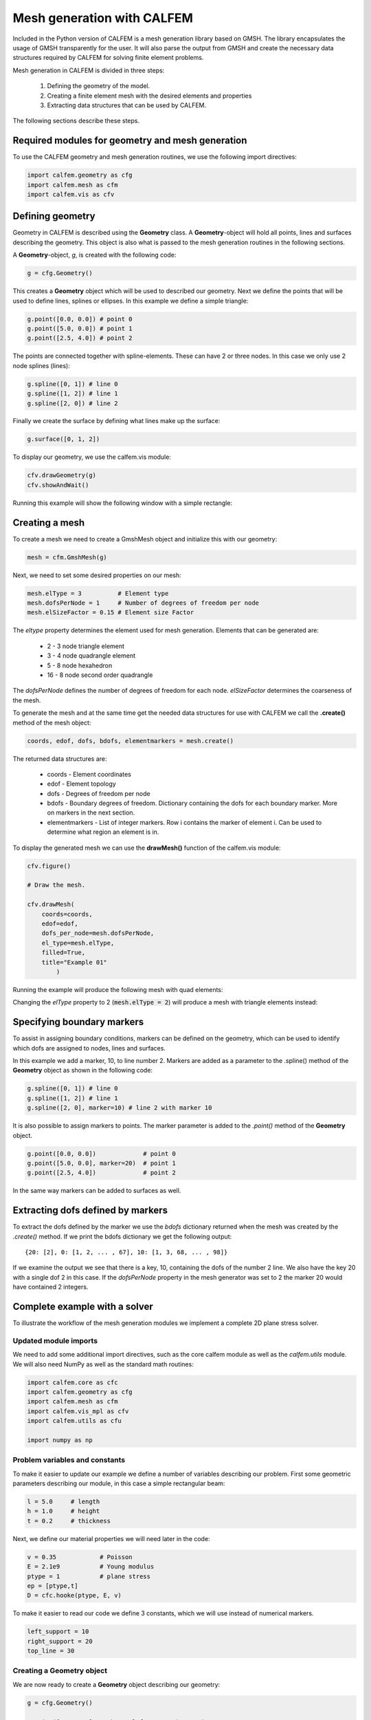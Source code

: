 Mesh generation with CALFEM
===========================

Included in the Python version of CALFEM is a mesh generation library based on GMSH. The library encapsulates the usage of GMSH transparently for the user. It will also parse the output from GMSH and create the necessary data structures required by CALFEM for solving finite element problems.

Mesh generation in CALFEM is divided in three steps:

 1. Defining the geometry of the model.
 2. Creating a finite element mesh with the desired elements and properties
 3. Extracting data structures that can be used by CALFEM.

The following sections describe these steps.

Required modules for geometry and mesh generation
-------------------------------------------------

To use the CALFEM geometry and mesh generation routines, we use the following import directives:

.. code-block:: Python

    import calfem.geometry as cfg
    import calfem.mesh as cfm
    import calfem.vis as cfv

Defining geometry
-----------------

Geometry in CALFEM is described using the **Geometry** class. A **Geometry**-object will hold all points, lines and surfaces describing the geometry. This object is also what is passed to the mesh generation routines in the following sections. 

A **Geometry**-object, *g*, is created with the following code:

.. code-block:: Python

    g = cfg.Geometry()

This creates a **Geometry** object which will be used to described our geometry. Next we define the points that will be used to define lines, splines or ellipses. In this example we define a simple triangle:

.. code-block:: Python

    g.point([0.0, 0.0]) # point 0
    g.point([5.0, 0.0]) # point 1
    g.point([2.5, 4.0]) # point 2

The points are connected together with spline-elements. These can have 2 or three nodes. In this case we only use 2 node splines (lines):

.. code-block:: Python

    g.spline([0, 1]) # line 0
    g.spline([1, 2]) # line 1
    g.spline([2, 0]) # line 2

Finally we create the surface by defining what lines make up the surface:

.. code-block:: Python

    g.surface([0, 1, 2])

To display our geometry, we use the calfem.vis module:

.. code-block:: Python

    cfv.drawGeometry(g)
    cfv.showAndWait()

Running this example will show the following window with a simple rectangle:

.. image:: images/mesh1.png

Creating a mesh
---------------

To create a mesh we need to create a GmshMesh object and initialize this with our geometry:

.. code-block:: Python

    mesh = cfm.GmshMesh(g)

Next, we need to set some desired properties on our mesh:

.. code-block:: Python

    mesh.elType = 3          # Element type
    mesh.dofsPerNode = 1     # Number of degrees of freedom per node
    mesh.elSizeFactor = 0.15 # Element size Factor

The *eltype* property determines the element used for mesh generation. Elements that can be generated are:

 * 2 - 3 node triangle element
 * 3 - 4 node quadrangle element
 * 5 - 8 node hexahedron
 * 16 - 8 node second order quadrangle

The *dofsPerNode* defines the number of degrees of freedom for each node. *elSizeFactor* determines the coarseness of the mesh.

To generate the mesh and at the same time get the needed data structures for use with CALFEM we call the **.create()** method of the mesh object:

.. code-block:: Python

    coords, edof, dofs, bdofs, elementmarkers = mesh.create()

The returned data structures are:

 * coords - Element coordinates
 * edof - Element topology
 * dofs - Degrees of freedom per node
 * bdofs - Boundary degrees of freedom. Dictionary containing the dofs for each boundary marker. More on markers in the next section.
 * elementmarkers - List of integer markers. Row i contains the marker of element i. Can be used to determine what region an element is in.

To display the generated mesh we can use the **drawMesh()** function of the calfem.vis module:

.. code-block:: Python

    cfv.figure() 

    # Draw the mesh.

    cfv.drawMesh(
        coords=coords, 
        edof=edof, 
        dofs_per_node=mesh.dofsPerNode, 
        el_type=mesh.elType, 
        filled=True, 
        title="Example 01"
            ) 

Running the example will produce the following mesh with quad elements:
    
.. image:: images/mesh2.png

Changing the *elType* property to 2 (:code:`mesh.elType = 2`) will produce a mesh with triangle elements instead:

.. image:: images/mesh3.png

Specifying boundary markers
---------------------------

To assist in assigning boundary conditions, markers can be defined on the geometry, which can be used to identify which dofs are assigned to nodes, lines and surfaces.

In this example we add a marker, 10, to line number 2. Markers are added as a parameter to the .spline() method of the **Geometry** object as shown in the following code:

.. code-block:: Python

    g.spline([0, 1]) # line 0
    g.spline([1, 2]) # line 1
    g.spline([2, 0], marker=10) # line 2 with marker 10

It is also possible to assign markers to points. The marker parameter is added to the *.point()* method of the **Geometry** object.

.. code-block:: Python

    g.point([0.0, 0.0])             # point 0
    g.point([5.0, 0.0], marker=20)  # point 1
    g.point([2.5, 4.0])             # point 2

In the same way markers can be added to surfaces as well.

Extracting dofs defined by markers
----------------------------------

To extract the dofs defined by the marker we use the *bdofs* dictionary returned when the mesh was created by the *.create()* method. If we print the bdofs dictionary we get the following output: ::

    {20: [2], 0: [1, 2, ... , 67], 10: [1, 3, 68, ... , 98]}

If we examine the output we see that there is a key, 10, containing the dofs of the number 2 line. We also have the key 20 with a single dof 2 in this case. If the *dofsPerNode* property in the mesh generator was set to 2 the marker 20 would have contained 2 integers.

Complete example with a solver
------------------------------

To illustrate the workflow of the mesh generation modules we implement a complete 2D plane stress solver. 

Updated module imports
^^^^^^^^^^^^^^^^^^^^^^

We need to add some additional import directives, such as the core calfem module as well as the *calfem.utils* module. We will also need NumPy as well as the standard math routines:

.. code-block:: Python

    import calfem.core as cfc
    import calfem.geometry as cfg
    import calfem.mesh as cfm
    import calfem.vis_mpl as cfv
    import calfem.utils as cfu

    import numpy as np

Problem variables and constants
^^^^^^^^^^^^^^^^^^^^^^^^^^^^^^^

To make it easier to update our example we define a number of variables describing our problem. First some geometric parameters describing our module, in this case a simple rectangular beam:

.. code-block:: Python

    l = 5.0	# length
    h = 1.0	# height
    t = 0.2	# thickness

Next, we define our material properties we will need later in the code:

.. code-block:: Python

    v = 0.35		# Poisson
    E = 2.1e9		# Young modulus
    ptype = 1		# plane stress
    ep = [ptype,t]
    D = cfc.hooke(ptype, E, v)

To make it easier to read our code we define 3 constants, which we will use instead of numerical markers.

.. code-block:: Python

    left_support = 10
    right_support = 20
    top_line = 30

Creating a Geometry object
^^^^^^^^^^^^^^^^^^^^^^^^^^

We are now ready to create a **Geometry** object describing our geometry:

.. code-block:: Python

    g = cfg.Geometry()

    g.point([0.0, 0.0], marker = left_support)	# point 0
    g.point([l, 0.0], marker = right_support) 	# point 1
    g.point([l, h]) 					# point 2
    g.point([0.0, h]) 					# point 3

    g.spline([0, 1]) 					# line 0
    g.spline([1, 2]) 					# line 1
    g.spline([2, 3], marker = top_line) 		# line 3
    g.spline([3, 0]) 					# line 3

    g.surface([0, 1, 2, 3])

To show the geometry you can use: 

.. code-block:: Python

    cfv.draw_geometry(g)
    cfv.showAndWait()
    
The finished geometry is shown in below:

.. image:: images/tut2-1.png

Creating a quad mesh
^^^^^^^^^^^^^^^^^^^^

A quadrilateral mesh is now created with the following code. Please not that we use the *dofsPerNode* property to specify 2 dofs per node as this is a mechanical example.

.. code-block:: Python

    mesh = cfm.GmshMesh(g)

    mesh.elType = 3             # Type of mesh 
    mesh.dofsPerNode = 2        # Factor that changes element sizes
    mesh.elSizeFactor = 0.10    # Factor that changes element sizes

    coords, edof, dofs, bdofs, elementmarkers = mesh.create()

As previous, to show the finished mesh you can use:

.. code-block:: Python

	cfv.figure()
	cfv.drawMesh(
	    coords=coords,
	    edof=edof,
	    dofs_per_node=mesh.dofsPerNode,
	    el_type=mesh.elType,
	    filled=True)
	cfv.showAndWait()

The finished mesh is shown belo:

.. image:: images/exm0_2.png

Implementing a CALFEM solver
^^^^^^^^^^^^^^^^^^^^^^^^^^^^

We now have the necessary input to implement a simple CALFEM solver. First, we create some convenience variables, nDofs (total number of dofs), ex and ey (element x and y coordinates).

.. code-block:: Python

    nDofs = np.size(dofs)
    ex, ey = cfc.coordxtr(edof, coords, dofs)

The global stiffness matrix can now be allocated:

.. code-block:: Python

    K = np.zeros([nDofs,nDofs])

For larger problems please consider using sparse matrices instead.

To make the assembly loop less cluttered we use the *zip()* method to extract rows from *edof*, *ex* and *ey* to *eltopo*, *elx* and *ely*. The loop then becomes:

.. code-block:: Python

    for eltopo, elx, ely in zip(edof, ex, ey):
        Ke = cfc.planqe(elx, ely, ep, D)
        cfc.assem(eltopo, K, Ke)

Please not the difference from standard MATLAB CALFEM that the `assem` routine does not require returning the K matrix on the left side as the assembly is done in place. 

Next, we need to setup our boundary conditions. Two empty arrays are created, *bc* for storing the dof to prescribe and and a second *bcVal* for storing the prescribed values.

.. code-block:: Python

    bc = np.array([],'i')
    bcVal = np.array([],'f')

To prescribe a boundary condition the utility function *applybc()* is used. This function takes the boundary dictionary as input and applies the boundary condition to the correct dofs. Here we prescribe the left support as fixed and the right support fixed in y-direction.

.. code-block:: Python

    bc, bcVal = cfu.applybc(bdofs, bc, bcVal, left_support, 0.0, 0)
    bc, bcVal = cfu.applybc(bdofs, bc, bcVal, right_support, 0.0, 2)

Now, we have some data structures that can be used by CALFEM. If there is no force and displacement, nothing happens. If we applied force `f` and calculate the displacement, then we can solve the equation to obtain more data to plot. These next steps are left in the next examples.


